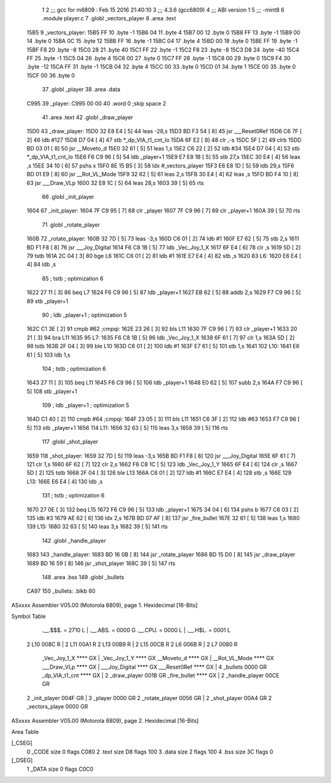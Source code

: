                               1 
                              2 ;;; gcc for m6809 : Feb 15 2016 21:40:10
                              3 ;;; 4.3.6 (gcc6809)
                              4 ;;; ABI version 1
                              5 ;;; -mint8
                              6 	.module	player.c
                              7 	.globl _vectors_player
                              8 	.area .text
   15B5                       9 _vectors_player:
   15B5 FF                   10 	.byte	-1
   15B6 04                   11 	.byte	4
   15B7 00                   12 	.byte	0
   15B8 FF                   13 	.byte	-1
   15B9 00                   14 	.byte	0
   15BA 0C                   15 	.byte	12
   15BB FF                   16 	.byte	-1
   15BC 04                   17 	.byte	4
   15BD 00                   18 	.byte	0
   15BE FF                   19 	.byte	-1
   15BF F8                   20 	.byte	-8
   15C0 28                   21 	.byte	40
   15C1 FF                   22 	.byte	-1
   15C2 F8                   23 	.byte	-8
   15C3 D8                   24 	.byte	-40
   15C4 FF                   25 	.byte	-1
   15C5 04                   26 	.byte	4
   15C6 00                   27 	.byte	0
   15C7 FF                   28 	.byte	-1
   15C8 00                   29 	.byte	0
   15C9 F4                   30 	.byte	-12
   15CA FF                   31 	.byte	-1
   15CB 04                   32 	.byte	4
   15CC 00                   33 	.byte	0
   15CD 01                   34 	.byte	1
   15CE 00                   35 	.byte	0
   15CF 00                   36 	.byte	0
                             37 	.globl _player
                             38 	.area .data
   C995                      39 _player:
   C995 00 00                40 	.word	0	;skip space 2
                             41 	.area .text
                             42 	.globl _draw_player
   15D0                      43 _draw_player:
   15D0 32 E8 E4      [ 5]   44 	leas	-28,s
   15D3 BD F3 54      [ 8]   45 	jsr	___Reset0Ref
   15D6 C6 7F         [ 2]   46 	ldb	#127
   15D8 D7 04         [ 4]   47 	stb	*_dp_VIA_t1_cnt_lo
   15DA 6F E2         [ 8]   48 	clr	,-s
   15DC 5F            [ 2]   49 	clrb
   15DD BD 03 01      [ 8]   50 	jsr	__Moveto_d
   15E0 32 61         [ 5]   51 	leas	1,s
   15E2 C6 22         [ 2]   52 	ldb	#34
   15E4 D7 04         [ 4]   53 	stb	*_dp_VIA_t1_cnt_lo
   15E6 F6 C9 96      [ 5]   54 	ldb	_player+1
   15E9 E7 E8 1B      [ 5]   55 	stb	27,s
   15EC 30 E4         [ 4]   56 	leax	,s
   15EE 34 10         [ 6]   57 	pshs	x
   15F0 8E 15 B5      [ 3]   58 	ldx	#_vectors_player
   15F3 E6 E8 1D      [ 5]   59 	ldb	29,s
   15F6 BD 01 E9      [ 8]   60 	jsr	__Rot_VL_Mode
   15F9 32 62         [ 5]   61 	leas	2,s
   15FB 30 E4         [ 4]   62 	leax	,s
   15FD BD F4 10      [ 8]   63 	jsr	___Draw_VLp
   1600 32 E8 1C      [ 5]   64 	leas	28,s
   1603 39            [ 5]   65 	rts
                             66 	.globl _init_player
   1604                      67 _init_player:
   1604 7F C9 95      [ 7]   68 	clr	_player
   1607 7F C9 96      [ 7]   69 	clr	_player+1
   160A 39            [ 5]   70 	rts
                             71 	.globl _rotate_player
   160B                      72 _rotate_player:
   160B 32 7D         [ 5]   73 	leas	-3,s
   160D C6 01         [ 2]   74 	ldb	#1
   160F E7 62         [ 5]   75 	stb	2,s
   1611 BD F1 F8      [ 8]   76 	jsr	___Joy_Digital
   1614 F6 C8 1B      [ 5]   77 	ldb	_Vec_Joy_1_X
   1617 6F E4         [ 6]   78 	clr	,s
   1619 5D            [ 2]   79 	tstb
   161A 2C 04         [ 3]   80 	bge	L6
   161C C6 01         [ 2]   81 	ldb	#1
   161E E7 E4         [ 4]   82 	stb	,s
   1620                      83 L6:
   1620 E6 E4         [ 4]   84 	ldb	,s
                             85 	; tstb	; optimization 6
   1622 27 11         [ 3]   86 	beq	L7
   1624 F6 C9 96      [ 5]   87 	ldb	_player+1
   1627 EB 62         [ 5]   88 	addb	2,s
   1629 F7 C9 96      [ 5]   89 	stb	_player+1
                             90 	; ldb	_player+1	; optimization 5
   162C C1 3E         [ 2]   91 	cmpb	#62	;cmpqi:
   162E 23 26         [ 3]   92 	bls	L11
   1630 7F C9 96      [ 7]   93 	clr	_player+1
   1633 20 21         [ 3]   94 	bra	L11
   1635                      95 L7:
   1635 F6 C8 1B      [ 5]   96 	ldb	_Vec_Joy_1_X
   1638 6F 61         [ 7]   97 	clr	1,s
   163A 5D            [ 2]   98 	tstb
   163B 2F 04         [ 3]   99 	ble	L10
   163D C6 01         [ 2]  100 	ldb	#1
   163F E7 61         [ 5]  101 	stb	1,s
   1641                     102 L10:
   1641 E6 61         [ 5]  103 	ldb	1,s
                            104 	; tstb	; optimization 6
   1643 27 11         [ 3]  105 	beq	L11
   1645 F6 C9 96      [ 5]  106 	ldb	_player+1
   1648 E0 62         [ 5]  107 	subb	2,s
   164A F7 C9 96      [ 5]  108 	stb	_player+1
                            109 	; ldb	_player+1	; optimization 5
   164D C1 40         [ 2]  110 	cmpb	#64	;cmpqi:
   164F 23 05         [ 3]  111 	bls	L11
   1651 C6 3F         [ 2]  112 	ldb	#63
   1653 F7 C9 96      [ 5]  113 	stb	_player+1
   1656                     114 L11:
   1656 32 63         [ 5]  115 	leas	3,s
   1658 39            [ 5]  116 	rts
                            117 	.globl _shot_player
   1659                     118 _shot_player:
   1659 32 7D         [ 5]  119 	leas	-3,s
   165B BD F1 F8      [ 8]  120 	jsr	___Joy_Digital
   165E 6F 61         [ 7]  121 	clr	1,s
   1660 6F 62         [ 7]  122 	clr	2,s
   1662 F6 C8 1C      [ 5]  123 	ldb	_Vec_Joy_1_Y
   1665 6F E4         [ 6]  124 	clr	,s
   1667 5D            [ 2]  125 	tstb
   1668 2F 04         [ 3]  126 	ble	L13
   166A C6 01         [ 2]  127 	ldb	#1
   166C E7 E4         [ 4]  128 	stb	,s
   166E                     129 L13:
   166E E6 E4         [ 4]  130 	ldb	,s
                            131 	; tstb	; optimization 6
   1670 27 0E         [ 3]  132 	beq	L15
   1672 F6 C9 96      [ 5]  133 	ldb	_player+1
   1675 34 04         [ 6]  134 	pshs	b
   1677 C6 03         [ 2]  135 	ldb	#3
   1679 AE 62         [ 6]  136 	ldx	2,s
   167B BD 07 AF      [ 8]  137 	jsr	_fire_bullet
   167E 32 61         [ 5]  138 	leas	1,s
   1680                     139 L15:
   1680 32 63         [ 5]  140 	leas	3,s
   1682 39            [ 5]  141 	rts
                            142 	.globl _handle_player
   1683                     143 _handle_player:
   1683 BD 16 0B      [ 8]  144 	jsr	_rotate_player
   1686 BD 15 D0      [ 8]  145 	jsr	_draw_player
   1689 BD 16 59      [ 8]  146 	jsr	_shot_player
   168C 39            [ 5]  147 	rts
                            148 	.area .bss
                            149 	.globl	_bullets
   CA97                     150 _bullets:	.blkb	60
ASxxxx Assembler V05.00  (Motorola 6809), page 1.
Hexidecimal [16-Bits]

Symbol Table

    .__.$$$.       =   2710 L   |     .__.ABS.       =   0000 G
    .__.CPU.       =   0000 L   |     .__.H$L.       =   0001 L
  2 L10                008C R   |   2 L11                00A1 R
  2 L13                00B9 R   |   2 L15                00CB R
  2 L6                 006B R   |   2 L7                 0080 R
    _Vec_Joy_1_X       **** GX  |     _Vec_Joy_1_Y       **** GX
    __Moveto_d         **** GX  |     __Rot_VL_Mode      **** GX
    ___Draw_VLp        **** GX  |     ___Joy_Digital     **** GX
    ___Reset0Ref       **** GX  |   4 _bullets           0000 GR
    _dp_VIA_t1_cnt     **** GX  |   2 _draw_player       001B GR
    _fire_bullet       **** GX  |   2 _handle_player     00CE GR
  2 _init_player       004F GR  |   3 _player            0000 GR
  2 _rotate_player     0056 GR  |   2 _shot_player       00A4 GR
  2 _vectors_playe     0000 GR

ASxxxx Assembler V05.00  (Motorola 6809), page 2.
Hexidecimal [16-Bits]

Area Table

[_CSEG]
   0 _CODE            size    0   flags C080
   2 .text            size   D8   flags  100
   3 .data            size    2   flags  100
   4 .bss             size   3C   flags    0
[_DSEG]
   1 _DATA            size    0   flags C0C0

